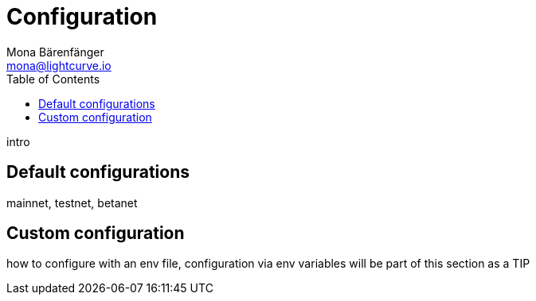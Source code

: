 = Configuration
Mona Bärenfänger <mona@lightcurve.io>
:description: Describes how to configure Lisk Service.
:toc:
:imagesdir: ../assets/images
:page-previous: /lisk-service/setup/index.html
:page-previous-title: Setup

intro

== Default configurations

mainnet, testnet, betanet

== Custom configuration

how to configure with an env file, configuration via env variables will be part of this section as a TIP
